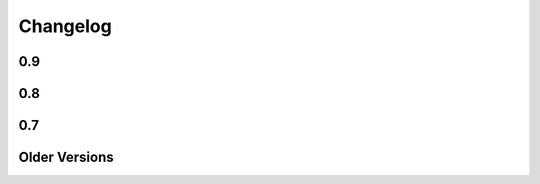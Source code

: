 =========
Changelog
=========

0.9
===

.. changelog::
    :version: 0.9.2
    :released:

    .. change::
        :tags: bug
        :pullreq: bitbucket:2

      A rework of the mako-render script allows the script to run
      correctly when given a file pathname that is outside of the current
      directory, e.g. ``mako-render ../some_template.mako``.  In this case,
      the "template root" defaults to the directory in which the template
      is located, instead of ".".  The script also accepts a new argument
      ``--template-dir`` which can be specified multiple times to establish
      template lookup directories.  Standard input for templates also works
      now too.  Pull request courtesy Derek Harland.

.. changelog::
    :version: 0.9.1
    :released: Thu Dec 26 2013

    .. change::
        :tags: bug
        :tickets: 225

      Fixed bug in Babel plugin where translator comments
      would be lost if intervening text nodes were encountered.
      Fix courtesy Ned Batchelder.

    .. change::
        :tags: bug
        :tickets:

      Fixed TGPlugin.render method to support unicode template
      names in Py2K - courtesy Vladimir Magamedov.

    .. change::
        :tags: bug
        :tickets:

      Fixed an AST issue that was preventing correct operation
      under alpha versions of Python 3.4.  Pullreq courtesy Zer0-.

    .. change::
        :tags: bug
        :tickets:

      Changed the format of the "source encoding" header output
      by the code generator to use the format ``# -*- coding:%s -*-``
      instead of ``# -*- encoding:%s -*-``; the former is more common
      and compatible with emacs.  Courtesy Martin Geisler.

    .. change::
        :tags: bug
        :tickets: 224

      Fixed issue where an old lexer rule prevented a template line
      which looked like "#*" from being correctly parsed.

.. changelog::
    :version: 0.9.0
    :released: Tue Aug 27 2013

    .. change::
        :tags: bug
        :tickets: 219

      The Context.locals_() method becomes a private underscored
      method, as this method has a specific internal use. The purpose
      of Context.kwargs has been clarified, in that it only delivers
      top level keyword arguments originally passed to template.render().

    .. change::
        :tags: bug
        :tickets:

      Fixed the babel plugin to properly interpret ${} sections
      inside of a "call" tag, i.e. <%self:some_tag attr="${_('foo')}"/>.
      Code that's subject to babel escapes in here needs to be
      specified as a Python expression, not a literal.  This change
      is backwards incompatible vs. code that is relying upon a _('')
      translation to be working within a call tag.

    .. change::
        :tags: bug
        :tickets: 187

      The Babel plugin has been repaired to work on Python 3.

    .. change::
        :tags: bug
        :tickets: 207

      Using <%namespace import="*" module="somemodule"/> now
      skips over module elements that are not explcitly callable,
      avoiding TypeError when trying to produce partials.

    .. change::
        :tags: bug
        :tickets: 190

      Fixed Py3K bug where a "lambda" expression was not
      interpreted correctly within a template tag; also
      fixed in Py2.4.

0.8
===

.. changelog::
    :version: 0.8.1
    :released: Fri May 24 2013

    .. change::
        :tags: bug
        :tickets: 216

      Changed setup.py to skip installing markupsafe
      if Python version is < 2.6 or is between 3.0 and
      less than 3.3, as Markupsafe now only supports 2.6->2.X,
      3.3->3.X.

    .. change::
        :tags: bug
        :tickets: 214

      Fixed regression where "entity" filter wasn't
      converted for py3k properly (added tests.)

    .. change::
        :tags: bug
        :tickets: 212

      Fixed bug where mako-render script wasn't
      compatible with Py3k.

    .. change::
        :tags: bug
        :tickets: 213

      Cleaned up all the various deprecation/
      file warnings when running the tests under
      various Pythons with warnings turned on.

.. changelog::
    :version: 0.8.0
    :released: Wed Apr 10 2013

    .. change::
        :tags: feature
        :tickets:

      Performance improvement to the
      "legacy" HTML escape feature, used for XML
      escaping and when markupsafe isn't present,
      courtesy George Xie.

    .. change::
        :tags: bug
        :tickets: 209

      Fixed bug whereby an exception in Python 3
      against a module compiled to the filesystem would
      fail trying to produce a RichTraceback due to the
      content being in bytes.

    .. change::
        :tags: bug
        :tickets: 208

      Change default for compile()->reserved_names
      from tuple to frozenset, as this is expected to be
      a set by default.

    .. change::
        :tags: feature
        :tickets:

      Code has been reworked to support Python 2.4->
      Python 3.xx in place.  2to3 no longer needed.

    .. change::
        :tags: feature
        :tickets:

      Added lexer_cls argument to Template,
      TemplateLookup, allows alternate Lexer classes
      to be used.

    .. change::
        :tags: feature
        :tickets:

      Added future_imports parameter to Template
      and TemplateLookup, renders the __future__ header
      with desired capabilities at the top of the generated
      template module.  Courtesy Ben Trofatter.

0.7
===

.. changelog::
    :version: 0.7.3
    :released: Wed Nov 7 2012

    .. change::
        :tags: bug
        :tickets:

      legacy_html_escape function, used when
      Markupsafe isn't installed, was using an inline-compiled
      regexp which causes major slowdowns on Python 3.3;
      is now precompiled.

    .. change::
        :tags: bug
        :tickets: 201

      AST supporting now supports tuple-packed
      function arguments inside pure-python def
      or lambda expressions.

    .. change::
        :tags: bug
        :tickets:

      Fixed Py3K bug in the Babel extension.

    .. change::
        :tags: bug
        :tickets:

      Fixed the "filter" attribute of the
      <%text> tag so that it pulls locally specified
      identifiers from the context the same
      way as that of <%block> and <%filter>.

    .. change::
        :tags: bug
        :tickets:

      Fixed bug in plugin loader to correctly
      raise exception when non-existent plugin
      is specified.

.. changelog::
    :version: 0.7.2
    :released: Fri Jul 20 2012

    .. change::
        :tags: bug
        :tickets: 193

      Fixed regression in 0.7.1 where AST
      parsing for Py2.4 was broken.

.. changelog::
    :version: 0.7.1
    :released: Sun Jul 8 2012

    .. change::
        :tags: feature
        :tickets: 146

      Control lines with no bodies will
      now succeed, as "pass" is added for these
      when no statements are otherwise present.
      Courtesy Ben Trofatter

    .. change::
        :tags: bug
        :tickets: 192

      Fixed some long-broken scoping behavior
      involving variables declared in defs and such,
      which only became apparent when
      the strict_undefined flag was turned on.

    .. change::
        :tags: bug
        :tickets: 191

      Can now use strict_undefined at the
      same time args passed to def() are used
      by other elements of the <%def> tag.

.. changelog::
    :version: 0.7.0
    :released: Fri Mar 30 2012

    .. change::
        :tags: feature
        :tickets: 125

      Added new "loop" variable to templates,
      is provided within a % for block to provide
      info about the loop such as index, first/last,
      odd/even, etc.  A migration path is also provided
      for legacy templates via the "enable_loop" argument
      available on Template, TemplateLookup, and <%page>.
      Thanks to Ben Trofatter for all
      the work on this

    .. change::
        :tags: feature
        :tickets:

      Added a real check for "reserved"
      names, that is names which are never pulled
      from the context and cannot be passed to
      the template.render() method.  Current names
      are "context", "loop", "UNDEFINED".

    .. change::
        :tags: feature
        :tickets: 95

      The html_error_template() will now
      apply Pygments highlighting to the source
      code displayed in the traceback, if Pygments
      if available.  Courtesy Ben Trofatter

    .. change::
        :tags: feature
        :tickets: 147

      Added support for context managers,
      i.e. "% with x as e:/ % endwith" support.
      Courtesy Ben Trofatter

    .. change::
        :tags: feature
        :tickets: 185

      Added class-level flag to CacheImpl
      "pass_context"; when True, the keyword argument
      'context' will be passed to get_or_create()
      containing the Mako Context object.

    .. change::
        :tags: bug
        :tickets: 182

      Fixed some Py3K resource warnings due
      to filehandles being implicitly closed.

    .. change::
        :tags: bug
        :tickets: 186

      Fixed endless recursion bug when
      nesting multiple def-calls with content.
      Thanks to Jeff Dairiki.

    .. change::
        :tags: feature
        :tickets:

      Added Jinja2 to the example
      benchmark suite, courtesy Vincent Férotin

Older Versions
==============

.. changelog::
    :version: 0.6.2
    :released: Thu Feb 2 2012

    .. change::
        :tags: bug
        :tickets: 86, 20

      The ${{"foo":"bar"}} parsing issue is fixed!!
      The legendary Eevee has slain the dragon!.  Also fixes quoting issue
      at.

.. changelog::
    :version: 0.6.1
    :released: Sat Jan 28 2012

    .. change::
        :tags: bug
        :tickets:

      Added special compatibility for the 0.5.0
      Cache() constructor, which was preventing file
      version checks and not allowing Mako 0.6 to
      recompile the module files.

.. changelog::
    :version: 0.6.0
    :released: Sat Jan 21 2012

    .. change::
        :tags: feature
        :tickets:

      Template caching has been converted into a plugin
      system, whereby the usage of Beaker is just the
      default plugin.   Template and TemplateLookup
      now accept a string "cache_impl" parameter which
      refers to the name of a cache plugin, defaulting
      to the name 'beaker'.  New plugins can be
      registered as pkg_resources entrypoints under
      the group "mako.cache", or registered directly
      using mako.cache.register_plugin().  The
      core plugin is the mako.cache.CacheImpl
      class.

    .. change::
        :tags: feature
        :tickets:

      Added support for Beaker cache regions
      in templates.   Usage of regions should be considered
      as superseding the very obsolete idea of passing in
      backend options, timeouts, etc. within templates.

    .. change::
        :tags: feature
        :tickets:

      The 'put' method on Cache is now
      'set'.  'put' is there for backwards compatibility.

    .. change::
        :tags: feature
        :tickets:

      The <%def>, <%block> and <%page> tags now accept
      any argument named "cache_*", and the key
      minus the "cache_" prefix will be passed as keyword
      arguments to the CacheImpl methods.

    .. change::
        :tags: feature
        :tickets:

      Template and TemplateLookup now accept an argument
      cache_args, which refers to a dictionary containing
      cache parameters.  The cache_dir, cache_url, cache_type,
      cache_timeout arguments are deprecated (will probably
      never be removed, however) and can be passed
      now as cache_args={'url':<some url>, 'type':'memcached',
      'timeout':50, 'dir':'/path/to/some/directory'}

    .. change::
        :tags: feature/bug
        :tickets: 180

      Can now refer to context variables
      within extra arguments to <%block>, <%def>, i.e.
      <%block name="foo" cache_key="${somekey}">.
      Filters can also be used in this way, i.e.
      <%def name="foo()" filter="myfilter">
      then template.render(myfilter=some_callable)

    .. change::
        :tags: feature
        :tickets: 178

      Added "--var name=value" option to the mako-render
      script, allows passing of kw to the template from
      the command line.

    .. change::
        :tags: feature
        :tickets: 181

      Added module_writer argument to Template,
      TemplateLookup, allows a callable to be passed which
      takes over the writing of the template's module source
      file, so that special environment-specific steps
      can be taken.

    .. change::
        :tags: bug
        :tickets: 142

      The exception message in the html_error_template
      is now escaped with the HTML filter.

    .. change::
        :tags: bug
        :tickets: 173

      Added "white-space:pre" style to html_error_template()
      for code blocks so that indentation is preserved

    .. change::
        :tags: bug
        :tickets: 175

      The "benchmark" example is now Python 3 compatible
      (even though several of those old template libs aren't
      available on Py3K, so YMMV)


.. changelog::
    :version: 0.5.0
    :released: Wed Sep 28 2011

    .. change::
        :tags:
        :tickets: 174

      A Template is explicitly disallowed
      from having a url that normalizes to relative outside
      of the root.   That is, if the Lookup is based
      at /home/mytemplates, an include that would place
      the ultimate template at
      /home/mytemplates/../some_other_directory,
      i.e. outside of /home/mytemplates,
      is disallowed.   This usage was never intended
      despite the lack of an explicit check.
      The main issue this causes
      is that module files can be written outside
      of the module root (or raise an error, if file perms aren't
      set up), and can also lead to the same template being
      cached in the lookup under multiple, relative roots.
      TemplateLookup instead has always supported multiple
      file roots for this purpose.


.. changelog::
    :version: 0.4.2
    :released: Fri Aug 5 2011

    .. change::
        :tags:
        :tickets: 170

      Fixed bug regarding <%call>/def calls w/ content
      whereby the identity of the "caller" callable
      inside the <%def> would be corrupted by the
      presence of another <%call> in the same block.

    .. change::
        :tags:
        :tickets: 169

      Fixed the babel plugin to accommodate <%block>

.. changelog::
    :version: 0.4.1
    :released: Wed Apr 6 2011

    .. change::
        :tags:
        :tickets: 164

      New tag: <%block>.  A variant on <%def> that
      evaluates its contents in-place.
      Can be named or anonymous,
      the named version is intended for inheritance
      layouts where any given section can be
      surrounded by the <%block> tag in order for
      it to become overrideable by inheriting
      templates, without the need to specify a
      top-level <%def> plus explicit call.
      Modified scoping and argument rules as well as a
      more strictly enforced usage scheme make it ideal
      for this purpose without at all replacing most
      other things that defs are still good for.
      Lots of new docs.

    .. change::
        :tags:
        :tickets: 165

      a slight adjustment to the "highlight" logic
      for generating template bound stacktraces.
      Will stick to known template source lines
      without any extra guessing.

.. changelog::
    :version: 0.4.0
    :released: Sun Mar 6 2011

    .. change::
        :tags:
        :tickets:

      A 20% speedup for a basic two-page
      inheritance setup rendering
      a table of escaped data
      (see http://techspot.zzzeek.org/2010/11/19/quick-mako-vs.-jinja-speed-test/).
      A few configurational changes which
      affect those in the I-don't-do-unicode
      camp should be noted below.

    .. change::
        :tags:
        :tickets:

      The FastEncodingBuffer is now used
      by default instead of cStringIO or StringIO,
      regardless of whether output_encoding
      is set to None or not.  FEB is faster than
      both.  Only StringIO allows bytestrings
      of unknown encoding to pass right
      through, however - while it is of course
      not recommended to send bytestrings of unknown
      encoding to the output stream, this
      mode of usage can be re-enabled by
      setting the flag bytestring_passthrough
      to True.

    .. change::
        :tags:
        :tickets:

      disable_unicode mode requires that
      output_encoding be set to None - it also
      forces the bytestring_passthrough flag
      to True.

    .. change::
        :tags:
        :tickets: 156

      the <%namespace> tag raises an error
      if the 'template' and 'module' attributes
      are specified at the same time in
      one tag.  A different class is used
      for each case which allows a reduction in
      runtime conditional logic and function
      call overhead.

    .. change::
        :tags:
        :tickets: 159

      the keys() in the Context, as well as
      it's internal _data dictionary, now
      include just what was specified to
      render() as well as Mako builtins
      'caller', 'capture'.  The contents
      of __builtin__ are no longer copied.
      Thanks to Daniel Lopez for pointing
      this out.


.. changelog::
    :version: 0.3.6
    :released: Sat Nov 13 2010

    .. change::
        :tags:
        :tickets: 126

      Documentation is on Sphinx.

    .. change::
        :tags:
        :tickets: 154

      Beaker is now part of "extras" in
      setup.py instead of "install_requires".
      This to produce a lighter weight install
      for those who don't use the caching
      as well as to conform to Pyramid
      deployment practices.

    .. change::
        :tags:
        :tickets: 153

      The Beaker import (or attempt thereof)
      is delayed until actually needed;
      this to remove the performance penalty
      from startup, particularly for
      "single execution" environments
      such as shell scripts.

    .. change::
        :tags:
        :tickets: 155

      Patch to lexer to not generate an empty
      '' write in the case of backslash-ended
      lines.

    .. change::
        :tags:
        :tickets: 148

      Fixed missing **extra collection in
      setup.py which prevented setup.py
      from running 2to3 on install.

    .. change::
        :tags:
        :tickets:

      New flag on Template, TemplateLookup -
      strict_undefined=True, will cause
      variables not found in the context to
      raise a NameError immediately, instead of
      defaulting to the UNDEFINED value.

    .. change::
        :tags:
        :tickets:

      The range of Python identifiers that
      are considered "undefined", meaning they
      are pulled from the context, has been
      trimmed back to not include variables
      declared inside of expressions (i.e. from
      list comprehensions), as well as
      in the argument list of lambdas.  This
      to better support the strict_undefined
      feature.  The change should be
      fully backwards-compatible but involved
      a little bit of tinkering in the AST code,
      which hadn't really been touched for
      a couple of years, just FYI.

.. changelog::
    :version: 0.3.5
    :released: Sun Oct 24 2010

    .. change::
        :tags:
        :tickets: 141

      The <%namespace> tag allows expressions
      for the `file` argument, i.e. with ${}.
      The `context` variable, if needed,
      must be referenced explicitly.

    .. change::
        :tags:
        :tickets:

      ${} expressions embedded in tags,
      such as <%foo:bar x="${...}">, now
      allow multiline Python expressions.

    .. change::
        :tags:
        :tickets:

      Fixed previously non-covered regular
      expression, such that using a ${} expression
      inside of a tag element that doesn't allow
      them raises a CompileException instead of
      silently failing.

    .. change::
        :tags:
        :tickets: 151

      Added a try/except around "import markupsafe".
      This to support GAE which can't run markupsafe. No idea whatsoever if the
      install_requires in setup.py also breaks GAE,
      couldn't get an answer on this.

.. changelog::
    :version: 0.3.4
    :released: Tue Jun 22 2010

    .. change::
        :tags:
        :tickets:

      Now using MarkupSafe for HTML escaping,
      i.e. in place of cgi.escape().  Faster
      C-based implementation and also escapes
      single quotes for additional security.
      Supports the __html__ attribute for
      the given expression as well.

      When using "disable_unicode" mode,
      a pure Python HTML escaper function
      is used which also quotes single quotes.

      Note that Pylons by default doesn't
      use Mako's filter - check your
      environment.py file.

    .. change::
        :tags:
        :tickets: 137

      Fixed call to "unicode.strip" in
      exceptions.text_error_template which
      is not Py3k compatible.

.. changelog::
    :version: 0.3.3
    :released: Mon May 31 2010

    .. change::
        :tags:
        :tickets: 135

      Added conditional to RichTraceback
      such that if no traceback is passed
      and sys.exc_info() has been reset,
      the formatter just returns blank
      for the "traceback" portion.

    .. change::
        :tags:
        :tickets: 131

      Fixed sometimes incorrect usage of
      exc.__class__.__name__
      in html/text error templates when using
      Python 2.4

    .. change::
        :tags:
        :tickets:

      Fixed broken @property decorator on
      template.last_modified

    .. change::
        :tags:
        :tickets: 132

      Fixed error formatting when a stacktrace
      line contains no line number, as in when
      inside an eval/exec-generated function.

    .. change::
        :tags:
        :tickets:

      When a .py is being created, the tempfile
      where the source is stored temporarily is
      now made in the same directory as that of
      the .py file.  This ensures that the two
      files share the same filesystem, thus
      avoiding cross-filesystem synchronization
      issues.  Thanks to Charles Cazabon.

.. changelog::
    :version: 0.3.2
    :released: Thu Mar 11 2010

    .. change::
        :tags:
        :tickets: 116

      Calling a def from the top, via
      template.get_def(...).render() now checks the
      argument signature the same way as it did in
      0.2.5, so that TypeError is not raised.
      reopen of

.. changelog::
    :version: 0.3.1
    :released: Sun Mar 7 2010

    .. change::
        :tags:
        :tickets: 129

      Fixed incorrect dir name in setup.py

.. changelog::
    :version: 0.3.0
    :released: Fri Mar 5 2010

    .. change::
        :tags:
        :tickets: 123

      Python 2.3 support is dropped.

    .. change::
        :tags:
        :tickets: 119

      Python 3 support is added ! See README.py3k
      for installation and testing notes.

    .. change::
        :tags:
        :tickets: 127

      Unit tests now run with nose.

    .. change::
        :tags:
        :tickets: 99

      Source code escaping has been simplified.
      In particular, module source files are now
      generated with the Python "magic encoding
      comment", and source code is passed through
      mostly unescaped, except for that code which
      is regenerated from parsed Python source.
      This fixes usage of unicode in
      <%namespace:defname> tags.

    .. change::
        :tags:
        :tickets: 122

      RichTraceback(), html_error_template().render(),
      text_error_template().render() now accept "error"
      and "traceback" as optional arguments, and
      these are now actually used.

    .. change::
        :tags:
        :tickets:

      The exception output generated when
      format_exceptions=True will now be as a Python
      unicode if it occurred during render_unicode(),
      or an encoded string if during render().

    .. change::
        :tags:
        :tickets: 112

      A percent sign can be emitted as the first
      non-whitespace character on a line by escaping
      it as in "%%".

    .. change::
        :tags:
        :tickets: 94

      Template accepts empty control structure, i.e.
      % if: %endif, etc.

    .. change::
        :tags:
        :tickets: 116

      The <%page args> tag can now be used in a base
      inheriting template - the full set of render()
      arguments are passed down through the inherits
      chain.  Undeclared arguments go into **pageargs
      as usual.

    .. change::
        :tags:
        :tickets: 109

      defs declared within a <%namespace> section, an
      uncommon feature, have been improved.  The defs
      no longer get doubly-rendered in the body() scope,
      and now allow local variable assignment without
      breakage.

    .. change::
        :tags:
        :tickets: 128

      Windows paths are handled correctly if a Template
      is passed only an absolute filename (i.e. with c:
      drive etc.)  and no URI - the URI is converted
      to a forward-slash path and module_directory
      is treated as a windows path.

    .. change::
        :tags:
        :tickets: 73

      TemplateLookup raises TopLevelLookupException for
      a given path that is a directory, not a filename,
      instead of passing through to the template to
      generate IOError.


.. changelog::
    :version: 0.2.6
    :released:

    .. change::
        :tags:
        :tickets:

      Fix mako function decorators to preserve the
      original function's name in all cases. Patch
      from Scott Torborg.

    .. change::
        :tags:
        :tickets: 118

      Support the <%namespacename:defname> syntax in
      the babel extractor.

    .. change::
        :tags:
        :tickets: 88

      Further fixes to unicode handling of .py files with the
      html_error_template.

.. changelog::
    :version: 0.2.5
    :released: Mon Sep  7 2009

    .. change::
        :tags:
        :tickets:

      Added a "decorator" kw argument to <%def>,
      allows custom decoration functions to wrap
      rendering callables.  Mainly intended for
      custom caching algorithms, not sure what
      other uses there may be (but there may be).
      Examples are in the "filtering" docs.

    .. change::
        :tags:
        :tickets: 101

      When Mako creates subdirectories in which
      to store templates, it uses the more
      permissive mode of 0775 instead of 0750,
      helping out with certain multi-process
      scenarios. Note that the mode is always
      subject to the restrictions of the existing
      umask.

    .. change::
        :tags:
        :tickets: 104

      Fixed namespace.__getattr__() to raise
      AttributeError on attribute not found
      instead of RuntimeError.

    .. change::
        :tags:
        :tickets: 97

      Added last_modified accessor to Template,
      returns the time.time() when the module
      was created.

    .. change::
        :tags:
        :tickets: 102

      Fixed lexing support for whitespace
      around '=' sign in defs.

    .. change::
        :tags:
        :tickets: 108

      Removed errant "lower()" in the lexer which
      was causing tags to compile with
      case-insensitive names, thus messing up
      custom <%call> names.

    .. change::
        :tags:
        :tickets: 110

      added "mako.__version__" attribute to
      the base module.

.. changelog::
    :version: 0.2.4
    :released: Tue Dec 23 2008

    .. change::
        :tags:
        :tickets:

      Fixed compatibility with Jython 2.5b1.

.. changelog::
    :version: 0.2.3
    :released: Sun Nov 23 2008

    .. change::
        :tags:
        :tickets:

      the <%namespacename:defname> syntax described at
      http://techspot.zzzeek.org/?p=28 has now
      been added as a built in syntax, and is recommended
      as a more modern syntax versus <%call expr="expression">.
      The %call tag itself will always remain,
      with <%namespacename:defname> presenting a more HTML-like
      alternative to calling defs, both plain and
      nested.  Many examples of the new syntax are in the
      "Calling a def with embedded content" section
      of the docs.

    .. change::
        :tags:
        :tickets:

      added support for Jython 2.5.

    .. change::
        :tags:
        :tickets:

      cache module now uses Beaker's CacheManager
      object directly, so that all cache types are included.
      memcached is available as both "ext:memcached" and
      "memcached", the latter for backwards compatibility.

    .. change::
        :tags:
        :tickets:

      added "cache" accessor to Template, Namespace.
      e.g.  ${local.cache.get('somekey')} or
      template.cache.invalidate_body()

    .. change::
        :tags:
        :tickets:

      added "cache_enabled=True" flag to Template,
      TemplateLookup.  Setting this to False causes cache
      operations to "pass through" and execute every time;
      this flag should be integrated in Pylons with its own
      cache_enabled configuration setting.

    .. change::
        :tags:
        :tickets: 92

      the Cache object now supports invalidate_def(name),
      invalidate_body(), invalidate_closure(name),
      invalidate(key), which will remove the given key
      from the cache, if it exists.  The cache arguments
      (i.e. storage type) are derived from whatever has
      been already persisted for that template.

    .. change::
        :tags:
        :tickets:

      For cache changes to work fully, Beaker 1.1 is required.
      1.0.1 and up will work as well with the exception of
      cache expiry.  Note that Beaker 1.1 is **required**
      for applications which use dynamically generated keys,
      since previous versions will permanently store state in memory
      for each individual key, thus consuming all available
      memory for an arbitrarily large number of distinct
      keys.

    .. change::
        :tags:
        :tickets: 93

      fixed bug whereby an <%included> template with
      <%page> args named the same as a __builtin__ would not
      honor the default value specified in <%page>

    .. change::
        :tags:
        :tickets: 88

      fixed the html_error_template not handling tracebacks from
      normal .py files with a magic encoding comment

    .. change::
        :tags:
        :tickets:

      RichTraceback() now accepts an optional traceback object
      to be used in place of sys.exc_info()[2].  html_error_template()
      and text_error_template() accept an optional
      render()-time argument "traceback" which is passed to the
      RichTraceback object.

    .. change::
        :tags:
        :tickets:

      added ModuleTemplate class, which allows the construction
      of a Template given a Python module generated by a previous
      Template.   This allows Python modules alone to be used
      as templates with no compilation step.   Source code
      and template source are optional but allow error reporting
      to work correctly.

    .. change::
        :tags:
        :tickets: 90

      fixed Python 2.3 compat. in mako.pyparser

    .. change::
        :tags:
        :tickets:

      fix Babel 0.9.3 compatibility; stripping comment tags is now
      optional (and enabled by default).

.. changelog::
    :version: 0.2.2
    :released: Mon Jun 23 2008

    .. change::
        :tags:
        :tickets: 87

      cached blocks now use the current context when rendering
      an expired section, instead of the original context
      passed in

    .. change::
        :tags:
        :tickets:

      fixed a critical issue regarding caching, whereby
      a cached block would raise an error when called within a
      cache-refresh operation that was initiated after the
      initiating template had completed rendering.

.. changelog::
    :version: 0.2.1
    :released: Mon Jun 16 2008

    .. change::
        :tags:
        :tickets:

      fixed bug where 'output_encoding' parameter would prevent
      render_unicode() from returning a unicode object.

    .. change::
        :tags:
        :tickets:

      bumped magic number, which forces template recompile for
      this version (fixes incompatible compile symbols from 0.1
      series).

    .. change::
        :tags:
        :tickets:

      added a few docs for cache options, specifically those that
      help with memcached.

.. changelog::
    :version: 0.2.0
    :released: Tue Jun  3 2008

    .. change::
        :tags:
        :tickets:

      Speed improvements (as though we needed them, but people
      contributed and there you go):

    .. change::
        :tags:
        :tickets: 77

      added "bytestring passthru" mode, via
      `disable_unicode=True` argument passed to Template or
      TemplateLookup. All unicode-awareness and filtering is
      turned off, and template modules are generated with
      the appropriate magic encoding comment. In this mode,
      template expressions can only receive raw bytestrings
      or Unicode objects which represent straight ASCII, and
      render_unicode() may not be used if multibyte
      characters are present. When enabled, speed
      improvement around 10-20%. (courtesy
      anonymous guest)

    .. change::
        :tags:
        :tickets: 76

      inlined the "write" function of Context into a local
      template variable. This affords a 12-30% speedup in
      template render time. (idea courtesy same anonymous
      guest)

    .. change::
        :tags:
        :tickets:

      New Features, API changes:

    .. change::
        :tags:
        :tickets: 62

      added "attr" accessor to namespaces. Returns
      attributes configured as module level attributes, i.e.
      within <%! %> sections.  i.e.:

      # somefile.html
      <%!
          foo = 27
      %>

      # some other template
      <%namespace name="myns" file="somefile.html"/>
      ${myns.attr.foo}

      The slight backwards incompatibility here is, you
      can't have namespace defs named "attr" since the
      "attr" descriptor will occlude it.

    .. change::
        :tags:
        :tickets: 78

      cache_key argument can now render arguments passed
      directly to the %page or %def, i.e. <%def
      name="foo(x)" cached="True" cache_key="${x}"/>

    .. change::
        :tags:
        :tickets:

      some functions on Context are now private:
      _push_buffer(), _pop_buffer(),
      caller_stack._push_frame(), caller_stack._pop_frame().

    .. change::
        :tags:
        :tickets: 56, 81

      added a runner script "mako-render" which renders
      standard input as a template to stdout

    .. change::
        :tags: bugfixes
        :tickets: 83, 84

      can now use most names from __builtins__ as variable
      names without explicit declaration (i.e. 'id',
      'exception', 'range', etc.)

    .. change::
        :tags: bugfixes
        :tickets: 84

      can also use builtin names as local variable names
      (i.e. dict, locals) (came from fix for)

    .. change::
        :tags: bugfixes
        :tickets: 68

      fixed bug in python generation when variable names are
      used with identifiers like "else", "finally", etc.
      inside them

    .. change::
        :tags: bugfixes
        :tickets: 69

      fixed codegen bug which occured when using <%page>
      level caching, combined with an expression-based
      cache_key, combined with the usage of <%namespace
      import="*"/> - fixed lexer exceptions not cleaning up
      temporary files, which could lead to a maximum number
      of file descriptors used in the process

    .. change::
        :tags: bugfixes
        :tickets: 71

      fixed issue with inline format_exceptions that was
      producing blank exception pages when an inheriting
      template is present

    .. change::
        :tags: bugfixes
        :tickets:

      format_exceptions will apply the encoding options of
      html_error_template() to the buffered output

    .. change::
        :tags: bugfixes
        :tickets: 75

      rewrote the "whitespace adjuster" function to work
      with more elaborate combinations of quotes and
      comments


.. changelog::
    :version: 0.1.10
    :released:

    .. change::
        :tags:
        :tickets:

      fixed propagation of 'caller' such that nested %def calls
      within a <%call> tag's argument list propigates 'caller'
      to the %call function itself (propigates to the inner
      calls too, this is a slight side effect which previously
      existed anyway)

    .. change::
        :tags:
        :tickets:

      fixed bug where local.get_namespace() could put an
      incorrect "self" in the current context

    .. change::
        :tags:
        :tickets:

      fixed another namespace bug where the namespace functions
      did not have access to the correct context containing
      their 'self' and 'parent'

.. changelog::
    :version: 0.1.9
    :released:

    .. change::
        :tags:
        :tickets: 47

      filters.Decode filter can also accept a non-basestring
      object and will call str() + unicode() on it

    .. change::
        :tags:
        :tickets: 53

      comments can be placed at the end of control lines,
      i.e. if foo: # a comment,, thanks to
      Paul Colomiets

    .. change::
        :tags:
        :tickets: 16

      fixed expressions and page tag arguments and with embedded
      newlines in CRLF templates, follow up to, thanks
      Eric Woroshow

    .. change::
        :tags:
        :tickets: 51

      added an IOError catch for source file not found in RichTraceback
      exception reporter

.. changelog::
    :version: 0.1.8
    :released: Tue Jun 26 2007

    .. change::
        :tags:
        :tickets:

      variable names declared in render methods by internal
      codegen prefixed by "__M_" to prevent name collisions
      with user code

    .. change::
        :tags:
        :tickets: 45

      added a Babel (http://babel.edgewall.org/) extractor entry
      point, allowing extraction of gettext messages directly from
      mako templates via Babel

    .. change::
        :tags:
        :tickets:

      fix to turbogears plugin to work with dot-separated names
      (i.e. load_template('foo.bar')).  also takes file extension
      as a keyword argument (default is 'mak').

    .. change::
        :tags:
        :tickets: 35

      more tg fix:  fixed, allowing string-based
      templates with tgplugin even if non-compatible args were sent

.. changelog::
    :version: 0.1.7
    :released: Wed Jun 13 2007

    .. change::
        :tags:
        :tickets:

      one small fix to the unit tests to support python 2.3

    .. change::
        :tags:
        :tickets:

      a slight hack to how cache.py detects Beaker's memcached,
      works around unexplained import behavior observed on some
      python 2.3 installations

.. changelog::
    :version: 0.1.6
    :released: Fri May 18 2007

    .. change::
        :tags:
        :tickets:

      caching is now supplied directly by Beaker, which has
      all of MyghtyUtils merged into it now.  The latest Beaker
      (0.7.1) also fixes a bug related to how Mako was using the
      cache API.

    .. change::
        :tags:
        :tickets: 34

      fix to module_directory path generation when the path is "./"

    .. change::
        :tags:
        :tickets: 35

      TGPlugin passes options to string-based templates

    .. change::
        :tags:
        :tickets: 28

      added an explicit stack frame step to template runtime, which
      allows much simpler and hopefully bug-free tracking of 'caller',
      fixes

    .. change::
        :tags:
        :tickets:

      if plain Python defs are used with <%call>, a decorator
      @runtime.supports_callable exists to ensure that the "caller"
      stack is properly handled for the def.

    .. change::
        :tags:
        :tickets: 37

      fix to RichTraceback and exception reporting to get template
      source code as a unicode object

    .. change::
        :tags:
        :tickets: 39

      html_error_template includes options "full=True", "css=True"
      which control generation of HTML tags, CSS

    .. change::
        :tags:
        :tickets: 40

      added the 'encoding_errors' parameter to Template/TemplateLookup
      for specifying the error handler associated with encoding to
      'output_encoding'

    .. change::
        :tags:
        :tickets: 37

      the Template returned by html_error_template now defaults to
      output_encoding=sys.getdefaultencoding(),
      encoding_errors='htmlentityreplace'

    .. change::
        :tags:
        :tickets:

      control lines, i.e. % lines, support backslashes to continue long
      lines (#32)

    .. change::
        :tags:
        :tickets:

      fixed codegen bug when defining <%def> within <%call> within <%call>

    .. change::
        :tags:
        :tickets:

      leading utf-8 BOM in template files is honored according to pep-0263

.. changelog::
    :version: 0.1.5
    :released: Sat Mar 31 2007

    .. change::
        :tags:
        :tickets: 26

      AST expression generation - added in just about everything
      expression-wise from the AST module

    .. change::
        :tags:
        :tickets: 27

      AST parsing, properly detects imports of the form "import foo.bar"

    .. change::
        :tags:
        :tickets:

      fix to lexing of <%docs> tag nested in other tags

    .. change::
        :tags:
        :tickets: 29

      fix to context-arguments inside of <%include> tag which broke
      during 0.1.4

    .. change::
        :tags:
        :tickets:

      added "n" filter, disables *all* filters normally applied to an expression
      via <%page> or default_filters (but not those within the filter)

    .. change::
        :tags:
        :tickets:

      added buffer_filters argument, defines filters applied to the return value
      of buffered/cached/filtered %defs, after all filters defined with the %def
      itself have been applied.  allows the creation of default expression filters
      that let the output of return-valued %defs "opt out" of that filtering
      via passing special attributes or objects.

.. changelog::
    :version: 0.1.4
    :released: Sat Mar 10 2007

    .. change::
        :tags:
        :tickets:

      got defs-within-defs to be cacheable

    .. change::
        :tags:
        :tickets: 23

      fixes to code parsing/whitespace adjusting where plain python comments
      may contain quote characters

    .. change::
        :tags:
        :tickets:

      fix to variable scoping for identifiers only referenced within
      functions

    .. change::
        :tags:
        :tickets:

      added a path normalization step to lookup so URIs like
      "/foo/bar/../etc/../foo" pre-process the ".." tokens before checking
      the filesystem

    .. change::
        :tags:
        :tickets:

      fixed/improved "caller" semantics so that undefined caller is
      "UNDEFINED", propigates __nonzero__ method so it evaulates to False if
      not present, True otherwise. this way you can say % if caller:\n
      ${caller.body()}\n% endif

    .. change::
        :tags:
        :tickets:

      <%include> has an "args" attribute that can pass arguments to the
      called template (keyword arguments only, must be declared in that
      page's <%page> tag.)

    .. change::
        :tags:
        :tickets:

      <%include> plus arguments is also programmatically available via
      self.include_file(<filename>, **kwargs)

    .. change::
        :tags:
        :tickets: 24

      further escaping added for multibyte expressions in %def, %call
      attributes

.. changelog::
    :version: 0.1.3
    :released: Wed Feb 21 2007

    .. change::
        :tags:
        :tickets:

      ***Small Syntax Change*** - the single line comment character is now
      *two* hash signs, i.e. "## this is a comment".  This avoids a common
      collection with CSS selectors.

    .. change::
        :tags:
        :tickets:

      the magic "coding" comment (i.e. # coding:utf-8) will still work with
      either one "#" sign or two for now; two is preferred going forward, i.e.
      ## coding:<someencoding>.

    .. change::
        :tags:
        :tickets:

      new multiline comment form: "<%doc> a comment </%doc>"

    .. change::
        :tags:
        :tickets:

      UNDEFINED evaluates to False

    .. change::
        :tags:
        :tickets:

      improvement to scoping of "caller" variable when using <%call> tag

    .. change::
        :tags:
        :tickets:

      added lexer error for unclosed control-line (%) line

    .. change::
        :tags:
        :tickets:

      added "preprocessor" argument to Template, TemplateLookup - is a single
      callable or list of callables which will be applied to the template text
      before lexing.  given the text as an argument, returns the new text.

    .. change::
        :tags:
        :tickets:

      added mako.ext.preprocessors package, contains one preprocessor so far:
      'convert_comments', which will convert single # comments to the new ##
      format

.. changelog::
    :version: 0.1.2
    :released: Thu Feb  1 2007

    .. change::
        :tags:
        :tickets: 11

      fix to parsing of code/expression blocks to insure that non-ascii
      characters, combined with a template that indicates a non-standard
      encoding, are expanded into backslash-escaped glyphs before being AST
      parsed

    .. change::
        :tags:
        :tickets:

      all template lexing converts the template to unicode first, to
      immediately catch any encoding issues and ensure internal unicode
      representation.

    .. change::
        :tags:
        :tickets:

      added module_filename argument to Template to allow specification of a
      specific module file

    .. change::
        :tags:
        :tickets: 14

      added modulename_callable to TemplateLookup to allow a function to
      determine module filenames (takes filename, uri arguments). used for

    .. change::
        :tags:
        :tickets:

      added optional input_encoding flag to Template, to allow sending a
      unicode() object with no magic encoding comment

    .. change::
        :tags:
        :tickets:

      "expression_filter" argument in <%page> applies only to expressions

    .. change::
        :tags: "unicode"
        :tickets:

      added "default_filters" argument to Template, TemplateLookup. applies only
      to expressions, gets prepended to "expression_filter" arg from <%page>.
      defaults to, so that all expressions get stringified into u''
      by default (this is what Mako already does). By setting to [], expressions
      are passed through raw.

    .. change::
        :tags:
        :tickets:

      added "imports" argument to Template, TemplateLookup. so you can predefine
      a list of import statements at the top of the template. can be used in
      conjunction with default_filters.

    .. change::
        :tags:
        :tickets: 16

      support for CRLF templates...whoops ! welcome to all the windows users.

    .. change::
        :tags:
        :tickets:

      small fix to local variable propigation for locals that are conditionally
      declared

    .. change::
        :tags:
        :tickets:

      got "top level" def calls to work, i.e. template.get_def("somedef").render()

.. changelog::
    :version: 0.1.1
    :released: Sun Jan 14 2007

    .. change::
        :tags:
        :tickets: 8

      buffet plugin supports string-based templates, allows ToscaWidgets to work

    .. change::
        :tags:
        :tickets:

      AST parsing fixes: fixed TryExcept identifier parsing

    .. change::
        :tags:
        :tickets:

      removed textmate tmbundle from contrib and into separate SVN location;
      windows users cant handle those files, setuptools not very good at
      "pruning" certain directories

    .. change::
        :tags:
        :tickets:

      fix so that "cache_timeout" parameter is propigated

    .. change::
        :tags:
        :tickets:

      fix to expression filters so that string conversion (actually unicode)
      properly occurs before filtering

    .. change::
        :tags:
        :tickets:

      better error message when a lookup is attempted with a template that has no
      lookup

    .. change::
        :tags:
        :tickets:

      implemented "module" attribute for namespace

    .. change::
        :tags:
        :tickets:

      fix to code generation to correctly track multiple defs with the same name

    .. change::
        :tags:
        :tickets: 9

      "directories" can be passed to TemplateLookup as a scalar in which case it
      gets converted to a list
